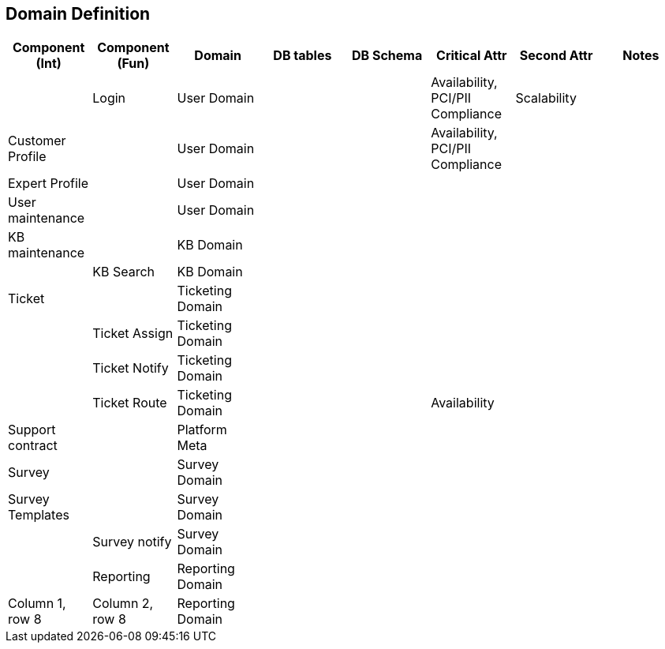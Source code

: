 == Domain Definition


|===
|Component (Int) |Component (Fun) |Domain |DB tables |DB Schema |Critical Attr |Second Attr| Notes

|
|Login
|User Domain
|
|
|Availability, PCI/PII Compliance
|Scalability
|

|Customer Profile
|
|User Domain
|
|
|Availability, PCI/PII Compliance
|
|

|Expert Profile
|
|User Domain
|
|
|
|
|

|User maintenance
|
|User Domain
|
|
|
|
|

|KB maintenance
|
|KB Domain
|
|
|
|
|

|
|KB Search
|KB Domain
|
|
|
|
|

|Ticket
|
|Ticketing Domain
|
|
|
|
|

|
|Ticket Assign
|Ticketing Domain
|
|
|
|
|

|
|Ticket Notify
|Ticketing Domain
|
|
|
|
|

|
|Ticket Route
|Ticketing Domain
|
|
|Availability
|
|

|Support contract
|
|Platform Meta
|
|
|
|
|

|Survey
|
|Survey Domain
|
|
|
|
|

|Survey Templates
|
|Survey Domain
|
|
|
|
|

|
|Survey notify
|Survey Domain
|
|
|
|
|

|
|Reporting
|Reporting Domain
|
|
|
|
|

|Column 1, row 8
|Column 2, row 8
|Reporting Domain
|
|
|
|
|
|===
